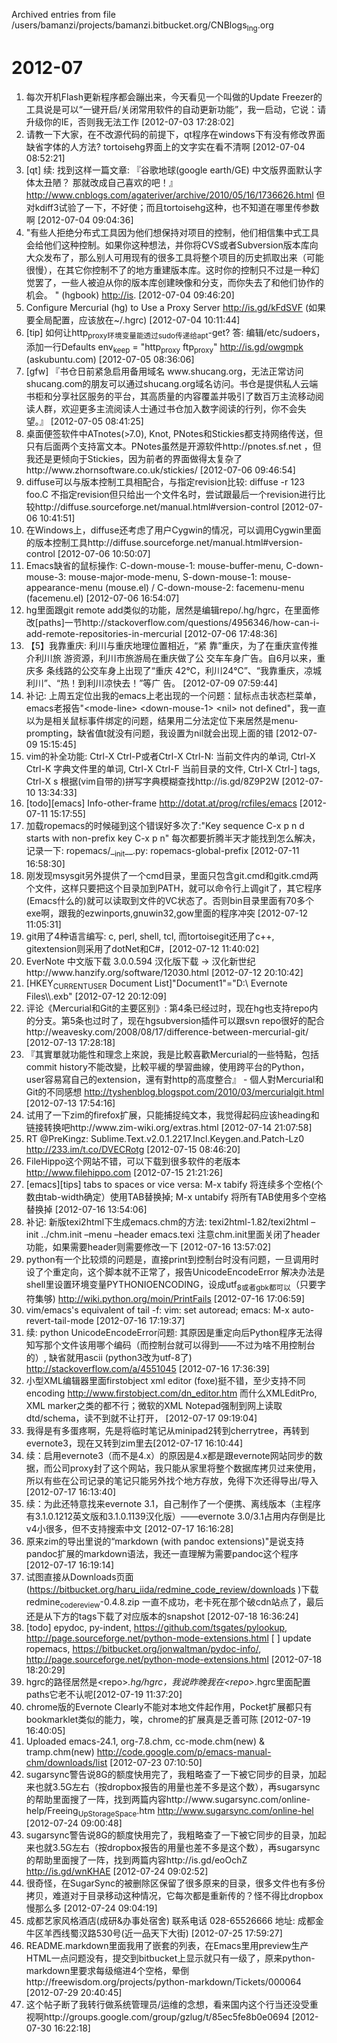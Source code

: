 
Archived entries from file /users/bamanzi/projects/bamanzi.bitbucket.org/CNBlogs_Ing.org

* 2012-07
  :PROPERTIES:
  :PAGE:     ing/2012-07.html
  :ARCHIVE_TIME: 2014-01-11 六 14:19
  :ARCHIVE_FILE: ~/projects/bamanzi.bitbucket.org/CNBlogs_Ing.org
  :ARCHIVE_CATEGORY: CNBlogs_Ing
  :END:

1. 每次开机Flash更新程序都会蹦出来，今天看见一个叫做的Update Freezer的工具说是可以“一键开启/关闭常用软件的自动更新功能”，我一启动，它说：请升级你的IE，否则我无法工作 [2012-07-03 17:28:02]
2. 请教一下大家，在不改源代码的前提下，qt程序在windows下有没有修改界面缺省字体的人方法? tortoisehg界面上的文字实在看不清啊 [2012-07-04 08:52:21]
3. [qt] 续: 找到这样一篇文章: 『谷歌地球(google earth/GE) 中文版界面默认字体太丑陋？ 那就改成自己喜欢的吧！』 http://www.cnblogs.com/agateriver/archive/2010/05/16/1736626.html 但对kdiff3试验了一下，不好使；而且tortoisehg这种，也不知道在哪里传参数啊 [2012-07-04 09:04:36]
4. "有些人拒绝分布式工具因为他们想保持对项目的控制，他们相信集中式工具会给他们这种控制。如果你这种想法，并你将CVS或者Subversion版本库向大众发布了，那么别人可用现有的很多工具将整个项目的历史抓取出来（可能很慢），在其它你控制不了的地方重建版本库。这时你的控制只不过是一种幻觉罢了，一些人被迫从你的版本库创建映像和分支，而你失去了和他们协作的机会。 " (hgbook) http://is. [2012-07-04 09:46:20]
5. Configure Mercurial (hg) to Use a Proxy Server http://is.gd/kFdSVF (如果要全局配置，应该放在~/.hgrc) [2012-07-04 10:11:44]
6. [tip] 如何让http_proxy环境变量能透过sudo传递给apt-get? 答: 编辑/etc/sudoers，添加一行Defaults env_keep = "http_proxy ftp_proxy" http://is.gd/owgmpk (askubuntu.com) [2012-07-05 08:36:06]
7. [gfw] 『书仓日前紧急启用备用域名 www.shucang.org，无法正常访问shucang.com的朋友可以通过shucang.org域名访问。书仓是提供私人云端书柜和分享社区服务的平台，其高质量的内容覆盖并吸引了数百万主流移动阅读人群，欢迎更多主流阅读人士通过书仓加入数字阅读的行列，你不会失望。』 [2012-07-05 08:41:25]
8. 桌面便签软件中ATnotes(>7.0), Knot, PNotes和Stickies都支持网络传送，但只有后面两个支持富文本。PNotes虽然是开源软件http://pnotes.sf.net ，但我还是更倾向于Stickies，因为前者的界面做得太复杂了http://www.zhornsoftware.co.uk/stickies/ [2012-07-06 09:46:54]
9. diffuse可以与版本控制工具相配合，与指定revision比较: diffuse -r 123 foo.C 不指定revision但只给出一个文件名时，尝试跟最后一个revision进行比较http://diffuse.sourceforge.net/manual.html#version-control [2012-07-06 10:41:51]
10. 在Windows上，diffuse还考虑了用户Cygwin的情况，可以调用Cygwin里面的版本控制工具http://diffuse.sourceforge.net/manual.html#version-control [2012-07-06 10:50:07]
11. Emacs缺省的鼠标操作: C-down-mouse-1: mouse-buffer-menu, C-down-mouse-3: mouse-major-mode-menu, S-down-mouse-1: mouse-appearance-menu (mouse.el) / C-down-mouse-2: facemenu-menu (facemenu.el) [2012-07-06 16:54:07]
12. hg里面跟git remote add类似的功能，居然是编辑repo/.hg/hgrc，在里面修改[paths]一节http://stackoverflow.com/questions/4956346/how-can-i-add-remote-repositories-in-mercurial [2012-07-06 17:48:36]
13. 【5】我靠重庆: 利川与重庆地理位置相近，“紧 靠”重庆，为了在重庆宣传推介利川旅 游资源，利川市旅游局在重庆做了公 交车车身广告。自6月以来，重庆多 条线路的公交车身上出现了“重庆 42℃，利川24℃”、“我靠重庆，凉城 利川”、“热！到利川凉快去！”等广 告。 [2012-07-09 07:59:44]
14. 补记: 上周五定位出我的emacs上老出现的一个问题：鼠标点击状态栏菜单，emacs老报告"<mode-line> <down-mouse-1> <nil> not defined"，我一直以为是相关鼠标事件绑定的问题，结果用二分法定位下来居然是menu-prompting，缺省值t就没有问题，我设置为nil就会出现上面的错 [2012-07-09 15:15:45]
15. vim的补全功能: Ctrl-X Ctrl-P或者Ctrl-X Ctrl-N: 当前文件内的单词, Ctrl-X Ctrl-K 字典文件里的单词, Ctrl-X Ctrl-F 当前目录的文件, Ctrl-X Ctrl-] tags, Ctrl-X s 根据(vim自带的)拼写字典模糊查找http://is.gd/8Z9P2W [2012-07-10 13:34:33]
16. [todo][emacs] Info-other-frame http://dotat.at/prog/rcfiles/emacs [2012-07-11 15:17:55]
17. 加载ropemacs的时候碰到这个错误好多次了:"Key sequence C-x p n d starts with non-prefix key C-x p n" 每次都要折腾半天才能找到怎么解决，记录一下: ropemacs/__init__.py: ropemacs-global-prefix [2012-07-11 16:58:30]
18. 刚发现msysgit另外提供了一个cmd目录，里面只包含git.cmd和gitk.cmd两个文件，这样只要把这个目录加到PATH，就可以命令行上调git了，其它程序(Emacs什么的)就可以读取到文件的VC状态了。否则bin目录里面有70多个exe啊，跟我的ezwinports,gnuwin32,gow里面的程序冲突 [2012-07-12 11:05:31]
19. git用了4种语言编写: c, perl, shell, tcl, 而tortoisegit还用了c++, gitextension则采用了dotNet和C#，[2012-07-12 11:40:02]
20. EverNote 中文版下载 3.0.0.594 汉化版下载 → 汉化新世纪http://www.hanzify.org/software/12030.html [2012-07-12 20:10:42]
21. [HKEY_CURRENT_USER\Software\Evernote\Evernote3\Recent Document List]"Document1"="D:\\My Evernote Files\\DataBases3\\nomal.exb" [2012-07-12 20:12:09]
22. 评论《Mercurial和Git的主要区别》: 第4条已经过时，现在hg也支持repo内的分支。第5条也过时了，现在hgsubversion插件可以跟svn repo很好的配合http://weavesky.com/2008/08/17/difference-between-mercurial-git/ [2012-07-13 17:28:18]
23. 『其實單就功能性和理念上來說，我是比較喜歡Mercurial的一些特點，包括commit history不能改變，比較平緩的學習曲線，使用跨平台的Python，user容易寫自己的extension，還有對http的高度整合』 - 個人對Mercurial和Git的不同感想 http://tyshenblog.blogspot.com/2010/03/mercurialgit.html [2012-07-13 17:54:16]
24. 试用了一下zim的firefox扩展，只能捕捉纯文本，我觉得起码应该heading和链接转换吧http://www.zim-wiki.org/extras.html [2012-07-14 21:07:58]
25. RT @PreKingz: Sublime.Text.v2.0.1.2217.Incl.Keygen.and.Patch-Lz0 http://233.im/t.co/DVECRotg [2012-07-15 08:46:20]
26. FileHippo这个网站不错，可以下载到很多软件的老版本 http://www.filehippo.com [2012-07-15 21:21:26]
27. [emacs][tips] tabs to spaces or vice versa: M-x tabify 将连续多个空格(个数由tab-width确定）使用TAB替换掉; M-x untabify 将所有TAB使用多个空格替换掉 [2012-07-16 13:54:06]
28. 补记: 新版texi2html下生成emacs.chm的方法: texi2html-1.82/texi2html --init ../chm.init --menu --header emacs.texi 注意chm.init里面关闭了header功能，如果需要header则需要修改一下 [2012-07-16 13:57:02]
29. python有一个比较烦的问题是，直接print到控制台时没有问题，一旦调用时设了个重定向，这个脚本就不正常了，报告UnicodeEncodeError 解决办法是shell里设置环境变量PYTHONIOENCODING，设成utf_8或者gbk都可以（只要字符集够) http://wiki.python.org/moin/PrintFails [2012-07-16 17:06:59]
30. vim/emacs's equivalent of tail -f: vim: set autoread; emacs: M-x auto-revert-tail-mode [2012-07-16 17:19:37]
31. 续: python UnicodeEncodeError问题: 其原因是重定向后Python程序无法得知写那个文件该用哪个编码（而控制台就可以得到——不过为啥不用控制台的）, 缺省就用ascii (python3改为utf-8了) http://stackoverflow.com/a/4551045 [2012-07-16 17:36:39]
32. 小型XML编辑器里面firstobject xml editor (foxe)挺不错，至少支持不同encoding http://www.firstobject.com/dn_editor.htm 而什么XMLEditPro, XML marker之类的都不行；微软的XML Notepad强制到网上读取dtd/schema，读不到就不让打开， [2012-07-17 09:19:04]
33. 我得是有多蛋疼啊，先是将临时笔记从minipad2转到cherrytree，再转到evernote3，现在又转到zim里去[2012-07-17 16:10:44]
34. 续：启用evernote3（而不是4.x）的原因是4.x都是跟evernote网站同步的数据，而公司proxy封了这个网站，我只能从家里将整个数据库拷贝过来使用，所以有些在公司记录的笔记只能另外找个地方存放，免得下次还得导出/导入 [2012-07-17 16:13:40]
35. 续：为此还特意找来evernote 3.1，自己制作了一个便携、离线版本（主程序有3.1.0.1212英文版和3.1.0.1139汉化版）——evernote 3.0/3.1占用内存倒是比v4小很多，但不支持搜索中文 [2012-07-17 16:16:28]
36. 原来zim的导出里说的“markdown (with pandoc extensions)"是说支持pandoc扩展的markdown语法，我还一直理解为需要pandoc这个程序 [2012-07-17 16:19:14]
37. 试图直接从Downloads页面(https://bitbucket.org/haru_iida/redmine_code_review/downloads )下载redmine_code_review-0.4.8.zip 一直不成功，老卡死在那个破cdn站点了，最后还是从下方的tags下载了对应版本的snapshot [2012-07-18 16:36:24]
38. [todo] epydoc, py-indent, https://github.com/tsgates/pylookup, http://page.sourceforge.net/python-mode-extensions.html [ ] update ropemacs, https://bitbucket.org/jonwaltman/pydoc-info/, http://page.sourceforge.net/python-mode-extensions.html [2012-07-18 18:20:29]
39. hgrc的路径居然是<repo>/.hg/hgrc，我说昨晚我在<repo>/.hgrc里面配置paths它老不认呢[2012-07-19 11:37:20]
40. chrome版的Evernote Clearly不能对本地文件起作用，Pocket扩展都只有bookmarklet类似的能力，唉，chrome的扩展真是乏善可陈 [2012-07-19 16:40:05]
41. Uploaded emacs-24.1, org-7.8.chm, cc-mode.chm(new) & tramp.chm(new) http://code.google.com/p/emacs-manual-chm/downloads/list [2012-07-23 07:10:50]
42. sugarsync警告说8G的额度快用完了，我粗略查了一下被它同步的目录，加起来也就3.5G左右（按dropbox报告的用量也差不多是这个数），再sugarsync的帮助里面搜了一阵，找到两篇内容http://www.sugarsync.com/online-help/Freeing_Up_Storage_Space.htm http://www.sugarsync.com/online-hel [2012-07-24 09:00:48]
43. sugarsync警告说8G的额度快用完了，我粗略查了一下被它同步的目录，加起来也就3.5G左右（按dropbox报告的用量也差不多是这个数），再sugarsync的帮助里面搜了一阵，找到两篇内容http://is.gd/eoOchZ http://is.gd/wnKHAE [2012-07-24 09:02:52]
44. 很奇怪，在SugarSync的被删除区保留了很多原来的目录，很多文件也有多份拷贝，难道对于目录移动这种情况，它每次都是重新传的？怪不得比dropbox慢那么多 [2012-07-24 09:04:19]
45. 成都艺家风格酒店(成研&办事处宿舍) 联系电话 028-65526666 地址: 成都金牛区羊西线蜀汉路530号(近一品天下大街) [2012-07-25 17:59:27]
46. README.markdown里面我用了嵌套的列表，在Emacs里用preview生产HTML一点问题没有，提交到bitbucket上显示就只有一级了，原来python-markdown里要求每级缩进4个空格，晕倒http://freewisdom.org/projects/python-markdown/Tickets/000064 [2012-07-29 20:40:45]
47. 这个帖子断了我转行做系统管理员/运维的念想，看来国内这个行当还没受重视啊http://groups.google.com/group/gzlug/t/85ec5fe8b0e0694 [2012-07-30 16:22:18]


